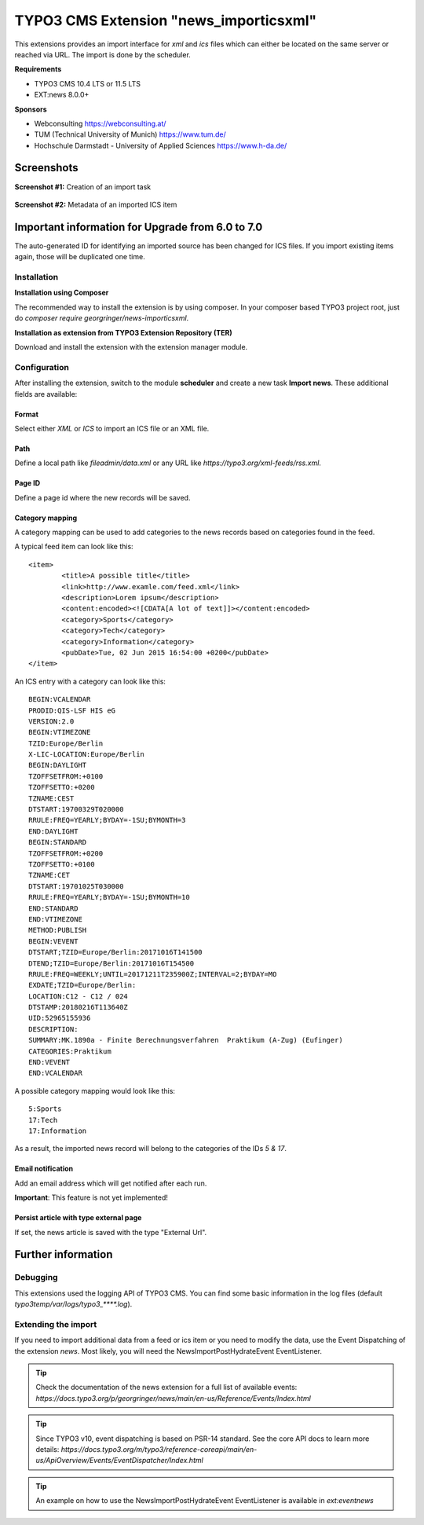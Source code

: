 TYPO3 CMS Extension "news_importicsxml"
=======================================
This extensions provides an import interface for `xml` and `ics` files which can either be located on the same server or reached via URL.
The import is done by the scheduler.

**Requirements**

- TYPO3 CMS 10.4 LTS or 11.5 LTS
- EXT:news 8.0.0+

**Sponsors**

- Webconsulting https://webconsulting.at/
- TUM (Technical University of Munich) https://www.tum.de/
- Hochschule Darmstadt - University of Applied Sciences https://www.h-da.de/

Screenshots
^^^^^^^^^^^

**Screenshot #1:** Creation of an import task

.. figure:: Resources/Public/Documentation/screenshot-task.png
		:alt: Creation of an import task

**Screenshot #2:** Metadata of an imported ICS item

.. figure:: Resources/Public/Documentation/screenshot-import-ics.png
		:alt: Metadata of an imported ics item

Important information for Upgrade from 6.0 to 7.0
^^^^^^^^^^^^^^^^^^^^^^^^^^^^^^^^^^^^^^^^^^^^^^^^^
The auto-generated ID for identifying an imported source has been changed for ICS files.
If you import existing items again, those will be duplicated one time.

Installation
------------

**Installation using Composer**

The recommended way to install the extension is by using composer. In your composer based TYPO3 project root, just do `composer require georgringer/news-importicsxml`.

**Installation as extension from TYPO3 Extension Repository (TER)**

Download and install the extension with the extension manager module.

Configuration
-------------
After installing the extension, switch to the module **scheduler** and create a new task **Import news**.
These additional fields are available:

Format
""""""
Select either *XML* or *ICS* to import an ICS file or an XML file.

Path
""""
Define a local path like `fileadmin/data.xml` or any URL like `https://typo3.org/xml-feeds/rss.xml`.

Page ID
"""""""
Define a page id where the new records will be saved.

Category mapping
"""""""""""""""""""""""""""
A category mapping can be used to add categories to the news records based on categories found in the feed.

A typical feed item can look like this: ::

	<item>
		<title>A possible title</title>
		<link>http://www.examle.com/feed.xml</link>
		<description>Lorem ipsum</description>
		<content:encoded><![CDATA[A lot of text]]></content:encoded>
		<category>Sports</category>
		<category>Tech</category>
		<category>Information</category>
		<pubDate>Tue, 02 Jun 2015 16:54:00 +0200</pubDate>
	</item>

An ICS entry with a category can look like this: ::

	BEGIN:VCALENDAR
	PRODID:QIS-LSF HIS eG
	VERSION:2.0
	BEGIN:VTIMEZONE
	TZID:Europe/Berlin
	X-LIC-LOCATION:Europe/Berlin
	BEGIN:DAYLIGHT
	TZOFFSETFROM:+0100
	TZOFFSETTO:+0200
	TZNAME:CEST
	DTSTART:19700329T020000
	RRULE:FREQ=YEARLY;BYDAY=-1SU;BYMONTH=3
	END:DAYLIGHT
	BEGIN:STANDARD
	TZOFFSETFROM:+0200
	TZOFFSETTO:+0100
	TZNAME:CET
	DTSTART:19701025T030000
	RRULE:FREQ=YEARLY;BYDAY=-1SU;BYMONTH=10
	END:STANDARD
	END:VTIMEZONE
	METHOD:PUBLISH
	BEGIN:VEVENT
	DTSTART;TZID=Europe/Berlin:20171016T141500
	DTEND;TZID=Europe/Berlin:20171016T154500
	RRULE:FREQ=WEEKLY;UNTIL=20171211T235900Z;INTERVAL=2;BYDAY=MO
	EXDATE;TZID=Europe/Berlin:
	LOCATION:C12 - C12 / 024
	DTSTAMP:20180216T113640Z
	UID:52965155936
	DESCRIPTION:
	SUMMARY:MK.1890a - Finite Berechnungsverfahren  Praktikum (A-Zug) (Eufinger)
	CATEGORIES:Praktikum
	END:VEVENT
	END:VCALENDAR

A possible category mapping would look like this: ::

	5:Sports
	17:Tech
	17:Information

As a result, the imported news record will belong to the categories of the IDs *5 & 17*.

Email notification
""""""""""""""""""
Add an email address which will get notified after each run.

**Important**: This feature is not yet implemented!

Persist article with type external page
"""""""""""""""""""""""""""""""""""""""
If set, the news article is saved with the type "External Url".

Further information
^^^^^^^^^^^^^^^^^^^

Debugging
---------
This extensions used the logging API of TYPO3 CMS. You can find some basic information in the log files (default `typo3temp/var/logs/typo3_****.log`).

Extending the import
--------------------
If you need to import additional data from a feed or ics item or you need to modify the data, use the Event Dispatching of the extension *news*.
Most likely, you will need the NewsImportPostHydrateEvent EventListener.

.. tip::

   Check the documentation of the news extension for a full list of available events: `https://docs.typo3.org/p/georgringer/news/main/en-us/Reference/Events/Index.html` 

.. tip::

   Since TYPO3 v10, event dispatching is based on PSR-14 standard. See the core API docs to learn more details: `https://docs.typo3.org/m/typo3/reference-coreapi/main/en-us/ApiOverview/Events/EventDispatcher/Index.html`

.. tip::

   An example on how to use the NewsImportPostHydrateEvent EventListener is available in `ext:eventnews` 



